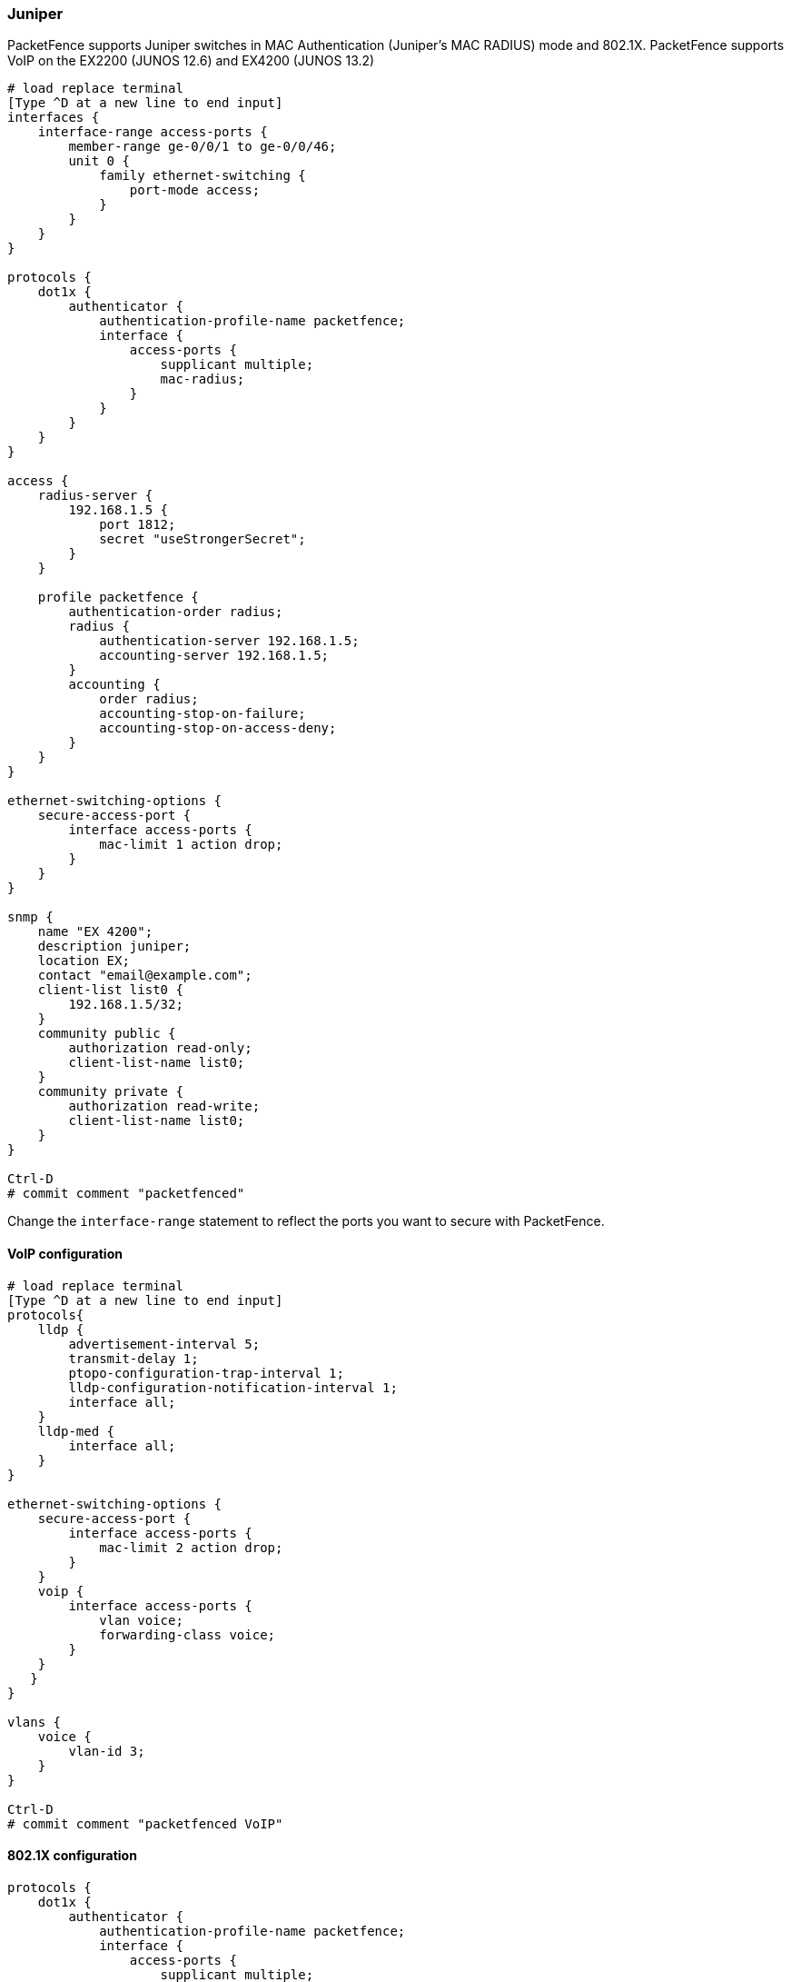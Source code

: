 // to display images directly on GitHub
ifdef::env-github[]
:encoding: UTF-8
:lang: en
:doctype: book
:toc: left
:imagesdir: ../../images
endif::[]

////

    This file is part of the PacketFence project.

    See PacketFence_Network_Devices_Configuration_Guide-docinfo.xml for 
    authors, copyright and license information.

////

=== Juniper

PacketFence supports Juniper switches in MAC Authentication (Juniper's MAC RADIUS) mode and 802.1X.
PacketFence supports VoIP on the EX2200 (JUNOS 12.6) and EX4200 (JUNOS 13.2)

----
# load replace terminal
[Type ^D at a new line to end input]
interfaces {
    interface-range access-ports {
        member-range ge-0/0/1 to ge-0/0/46;
        unit 0 {
            family ethernet-switching {
                port-mode access;
            }
        }
    }
}

protocols {
    dot1x {
        authenticator {
            authentication-profile-name packetfence;
            interface {
                access-ports {
                    supplicant multiple;
                    mac-radius;
                }
            }
        }
    }
}

access {
    radius-server {
        192.168.1.5 {
            port 1812;
            secret "useStrongerSecret";
        }
    }

    profile packetfence {
        authentication-order radius;
        radius {
            authentication-server 192.168.1.5;
            accounting-server 192.168.1.5;
        }
        accounting {
            order radius;
            accounting-stop-on-failure;
            accounting-stop-on-access-deny;
        }
    }
}

ethernet-switching-options {
    secure-access-port {
        interface access-ports {
            mac-limit 1 action drop;
        }
    }
}

snmp {
    name "EX 4200";
    description juniper;
    location EX;
    contact "email@example.com";
    client-list list0 {
        192.168.1.5/32;
    }
    community public {
        authorization read-only;
        client-list-name list0;
    }
    community private {
        authorization read-write;
        client-list-name list0;
    }
}

Ctrl-D
# commit comment "packetfenced"
----

Change the `interface-range` statement to reflect the ports you want to secure with PacketFence.

==== VoIP configuration

----
# load replace terminal
[Type ^D at a new line to end input]
protocols{
    lldp {
        advertisement-interval 5;
        transmit-delay 1;
        ptopo-configuration-trap-interval 1;
        lldp-configuration-notification-interval 1;
        interface all;
    }
    lldp-med {
        interface all;
    }
}

ethernet-switching-options { 
    secure-access-port {
        interface access-ports {
            mac-limit 2 action drop;
        }
    }
    voip {
        interface access-ports {
            vlan voice;
            forwarding-class voice;
        }
    }
   }
}

vlans {
    voice {
        vlan-id 3;
    }
}

Ctrl-D
# commit comment "packetfenced VoIP"
----

==== 802.1X configuration

----
protocols {
    dot1x {
        authenticator {
            authentication-profile-name packetfence;
            interface {
                access-ports {
                    supplicant multiple;
                    mac-radius;
                }
            }
        }
    }
}
Ctrl-D
# commit comment "packetfenced dot1x"
----


==== MAC Authentication configuration

----
protocols {
    dot1x {
        authenticator {
            authentication-profile-name packetfence;
            interface {
                access-ports {
                    supplicant multiple;
                    mac-radius {
                        restrict;
                    }
                }
            }
        }
    }
}
Ctrl-D
# commit comment "packetfenced mac auth"
----


==== Configuration for MAC authentication floating devices

To support floating devices on a Juniper switch you need to configure the 'flap-on-disconnect' option on each interface individually and remove it from the access-ports group.

----
# load replace terminal
[Type ^D at a new line to end input]
protocols {
    dot1x {
        authenticator {
            authentication-profile-name packetfence;
            interface {
                ge-0/0/1.0 {
                    mac-radius{
                        flap-on-disconnect;
                    }
                }
                 ge-0/0/2.0 {
                    mac-radius{
                        flap-on-disconnect;
                    }
                }
                .....

                access-ports {
                    supplicant multiple;
                    mac-radius {
                        restrict; 
                    }
                }
            }
        }
    }
}
Ctrl-D
# commit comment "configured for floating devices"
----

NOTE: `flap-on-disconnect` option takes effect only
when the `restrict` option is also set.


==== Radius CLI login

----
set system authentication-order [ radius password ]

set system radius-server 192.168.1.5 secret useStrongerSecret

set system login user RO class read-only

set system login user SU class super-user
----

